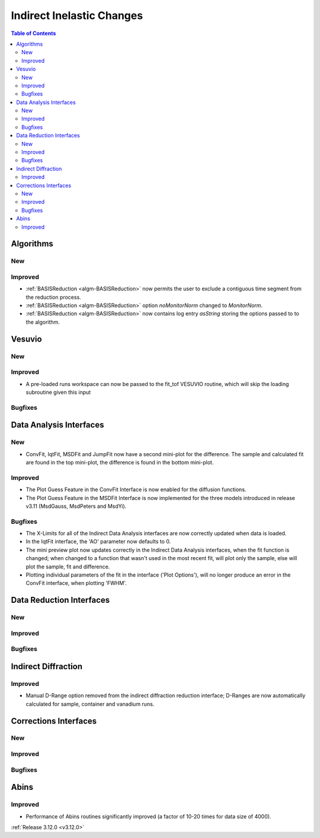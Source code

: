 ==========================
Indirect Inelastic Changes
==========================

.. contents:: Table of Contents
   :local:

Algorithms
----------

New
###

Improved
########

- :ref:`BASISReduction  <algm-BASISReduction>` now permits the user to exclude a contiguous time segment from the reduction process.
- :ref:`BASISReduction <algm-BASISReduction>` option *noMonitorNorm* changed to *MonitorNorm*.
- :ref:`BASISReduction <algm-BASISReduction>` now contains log entry *asString* storing the options passed to to the algorithm.

Vesuvio
-------

New
###

Improved
########
- A pre-loaded runs workspace can now be passed to the fit_tof VESUVIO routine, which will skip the loading subroutine given this input

Bugfixes
########

Data Analysis Interfaces
------------------------

New
###
- ConvFit, IqtFit, MSDFit and JumpFit now have a second mini-plot for the difference. The sample and calculated fit are found in the top mini-plot, the difference is found in the bottom mini-plot.

Improved
########
- The Plot Guess Feature in the ConvFit Interface is now enabled for the diffusion functions.
- The Plot Guess Feature in the MSDFit Interface is now implemented for the three models introduced in release v3.11 (MsdGauss, MsdPeters and MsdYi).

Bugfixes
########
- The X-Limits for all of the Indirect Data Analysis interfaces are now correctly updated when data is loaded.
- In the IqtFit interface, the 'AO' parameter now defaults to 0.
- The mini preview plot now updates correctly in the Indirect Data Analysis interfaces, when the fit function is changed; when changed to a function that wasn't used in the most recent fit, will plot only the sample, else will plot the sample, fit and difference.
- Plotting individual parameters of the fit in the interface ('Plot Options'), will no longer produce an error in the ConvFit interface, when plotting 'FWHM'.

Data Reduction Interfaces
-------------------------

New
###

Improved
########

Bugfixes
########

Indirect Diffraction
--------------------

Improved
########
- Manual D-Range option removed from the indirect diffraction reduction interface; D-Ranges are now automatically calculated for sample, container and vanadium runs.

Corrections Interfaces
----------------------

New
###

Improved
########

Bugfixes
########

Abins
-----

Improved
########
- Performance of Abins routines significantly improved (a factor of 10-20 times for data size of 4000).

:ref:`Release 3.12.0 <v3.12.0>`
